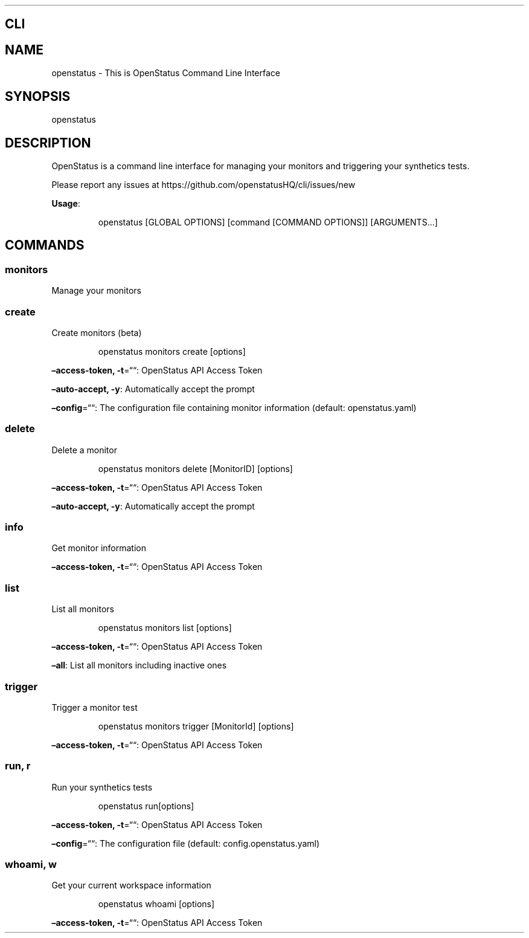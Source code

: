 .\" Automatically generated by Pandoc 3.7.0.2
.\"
.TH "" "" "" ""
.SH CLI
.SH NAME
openstatus \- This is OpenStatus Command Line Interface
.SH SYNOPSIS
openstatus
.SH DESCRIPTION
OpenStatus is a command line interface for managing your monitors and
triggering your synthetics tests.
.PP
Please report any issues at
https://github.com/openstatusHQ/cli/issues/new
.PP
\f[B]Usage\f[R]:
.IP
.EX
openstatus [GLOBAL OPTIONS] [command [COMMAND OPTIONS]] [ARGUMENTS...]
.EE
.SH COMMANDS
.SS monitors
Manage your monitors
.SS create
Create monitors (beta)
.RS
.PP
openstatus monitors create [options]
.RE
.PP
\f[B]\(enaccess\-token, \-t\f[R]=\(lq\(lq: OpenStatus API Access Token
.PP
\f[B]\(enauto\-accept, \-y\f[R]: Automatically accept the prompt
.PP
\f[B]\(enconfig\f[R]=\(lq\(lq: The configuration file containing monitor
information (default: openstatus.yaml)
.SS delete
Delete a monitor
.RS
.PP
openstatus monitors delete [MonitorID] [options]
.RE
.PP
\f[B]\(enaccess\-token, \-t\f[R]=\(lq\(lq: OpenStatus API Access Token
.PP
\f[B]\(enauto\-accept, \-y\f[R]: Automatically accept the prompt
.SS info
Get monitor information
.PP
\f[B]\(enaccess\-token, \-t\f[R]=\(lq\(lq: OpenStatus API Access Token
.SS list
List all monitors
.RS
.PP
openstatus monitors list [options]
.RE
.PP
\f[B]\(enaccess\-token, \-t\f[R]=\(lq\(lq: OpenStatus API Access Token
.PP
\f[B]\(enall\f[R]: List all monitors including inactive ones
.SS trigger
Trigger a monitor test
.RS
.PP
openstatus monitors trigger [MonitorId] [options]
.RE
.PP
\f[B]\(enaccess\-token, \-t\f[R]=\(lq\(lq: OpenStatus API Access Token
.SS run, r
Run your synthetics tests
.RS
.PP
openstatus run[options]
.RE
.PP
\f[B]\(enaccess\-token, \-t\f[R]=\(lq\(lq: OpenStatus API Access Token
.PP
\f[B]\(enconfig\f[R]=\(lq\(lq: The configuration file (default:
config.openstatus.yaml)
.SS whoami, w
Get your current workspace information
.RS
.PP
openstatus whoami [options]
.RE
.PP
\f[B]\(enaccess\-token, \-t\f[R]=\(lq\(lq: OpenStatus API Access Token
